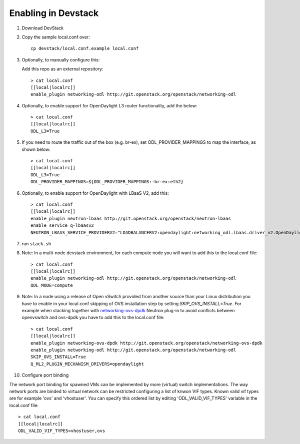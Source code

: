 ======================
 Enabling in Devstack
======================

1. Download DevStack

2. Copy the sample local.conf over::

     cp devstack/local.conf.example local.conf

3. Optionally, to manually configure this:

   Add this repo as an external repository::

     > cat local.conf
     [[local|localrc]]
     enable_plugin networking-odl http://git.openstack.org/openstack/networking-odl

4. Optionally, to enable support for OpenDaylight L3 router functionality, add the
   below::

     > cat local.conf
     [[local|localrc]]
     ODL_L3=True

5. If you need to route the traffic out of the box (e.g. br-ex), set
   ODL_PROVIDER_MAPPINGS to map the interface, as shown below::

     > cat local.conf
     [[local|localrc]]
     ODL_L3=True
     ODL_PROVIDER_MAPPINGS=${ODL_PROVIDER_MAPPINGS:-br-ex:eth2}

6. Optionally, to enable support for OpenDaylight with LBaaS V2, add this::

     > cat local.conf
     [[local|localrc]]
     enable_plugin neutron-lbaas http://git.openstack.org/openstack/neutron-lbaas
     enable_service q-lbaasv2
     NEUTRON_LBAAS_SERVICE_PROVIDERV2="LOADBALANCERV2:opendaylight:networking_odl.lbaas.driver_v2.OpenDaylightLbaasDriverV2:default"

7. run ``stack.sh``

8. Note: In a multi-node devstack environment, for each compute node you will want to add this
   to the local.conf file::

     > cat local.conf
     [[local|localrc]]
     enable_plugin networking-odl http://git.openstack.org/openstack/networking-odl
     ODL_MODE=compute

9. Note: In a node using a release of Open vSwitch provided from another source
   than your Linux distribution you have to enable in your local.conf skipping
   of OVS installation step by setting *SKIP_OVS_INSTALL=True*. For example when
   stacking together with `networking-ovs-dpdk
   <https://github.com/openstack/networking-ovs-dpdk/>`_ Neutron plug-in to
   avoid conflicts between openvswitch and ovs-dpdk you have to add this to
   the local.conf file::

     > cat local.conf
     [[local|localrc]]
     enable_plugin networking-ovs-dpdk http://git.openstack.org/openstack/networking-ovs-dpdk
     enable_plugin networking-odl http://git.openstack.org/openstack/networking-odl
     SKIP_OVS_INSTALL=True
     Q_ML2_PLUGIN_MECHANISM_DRIVERS=opendaylight

10. Configure port binding

The network port binding for spawned VMs can be implemented by more (virtual)
switch implementations. The way network ports are binded to virtual network
can be restricted configuring a list of knwon VIF types. Known valid vif types
are for example 'ovs' and 'vhostuser'. You can specify this ordered list by
editing 'ODL_VALID_VIF_TYPES' variable in the local.conf file::

     > cat local.conf
     [[local|localrc]]
     ODL_VALID_VIF_TYPES=vhostuser,ovs
